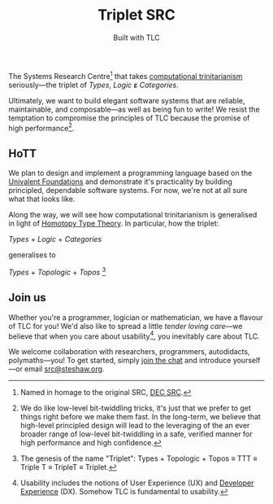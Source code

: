 #+title: Triplet SRC
#+subtitle: Built with TLC

The Systems Research Centre[fn:1] that takes [[https://existentialtype.wordpress.com/2011/03/27/the-holy-trinity/][computational trinitarianism]] seriously---the triplet of /Types/, /Logic/ ε̷ /Categories/.

Ultimately, we want to build elegant software systems that are reliable, maintainable, and composable---as well as being fun to write! We resist the temptation to compromise the principles of TLC because the promise of high performance[fn:2].


** HoTT

We plan to design and implement a programming language based on the [[http://www.math.ias.edu/~vladimir/Site3/Univalent_Foundations.html][Univalent Foundations]] and demonstrate it's practicality by building principled, dependable software systems. For now, we're not at all sure what that looks like.

Along the way, we will see how computational trinitarianism is generalised in light of [[http://homotopytypetheory.org/][Homotopy Type Theory]]. In particular, how the triplet:

#+begin_center

/Types/ + /Logic/ + /Categories/
  
generalises to
  
/Types/ + /Topologic/ + /Topos/ [fn:3]

#+end_center


** Join us

Whether you're a programmer, logician or mathematician, we have a flavour of TLC for you! We'd also like to spread a little /tender/ /loving/ /care/---we believe that when you care about usability[fn:4], you inevitably care about TLC.

We welcome collaboration with researchers, programmers, autodidacts, polymaths---you! To get started, simply [[https://gitter.im/triplet-src/public][join the chat]] and introduce yourself---or email [[mailto:src@steshaw.org][src@steshaw.org]].

#+ATTR_HTML: title="Join the chat at https://gitter.im/triplet-src/public"
[[https://gitter.im/triplet-src/public?utm_source=badge&utm_medium=badge&utm_campaign=pr-badge&utm_content=badge][https://badges.gitter.im/Join%20Chat.svg]]

[fn:1] Named in homage to the original SRC, [[https://en.wikipedia.org/wiki/DEC_Systems_Research_Center][DEC SRC]].
[fn:2] We do like low-level bit-twiddling tricks, it's just that we prefer to get things right before we make them fast. In the long-term, we believe that high-level principled design will lead to the leveraging of the an ever broader range of low-level bit-twiddling in a safe, verified manner for high performance and high confidence.
[fn:3] The genesis of the name "Triplet": Types + Topologic + Topos \equiv TTT \equiv Triple T \equiv TripleT \equiv Triplet.
[fn:4] Usability includes the notions of User Experience (UX) and [[http://developerexperience.org/][Developer Experience]] (DX). Somehow TLC is fundamental to usability.
